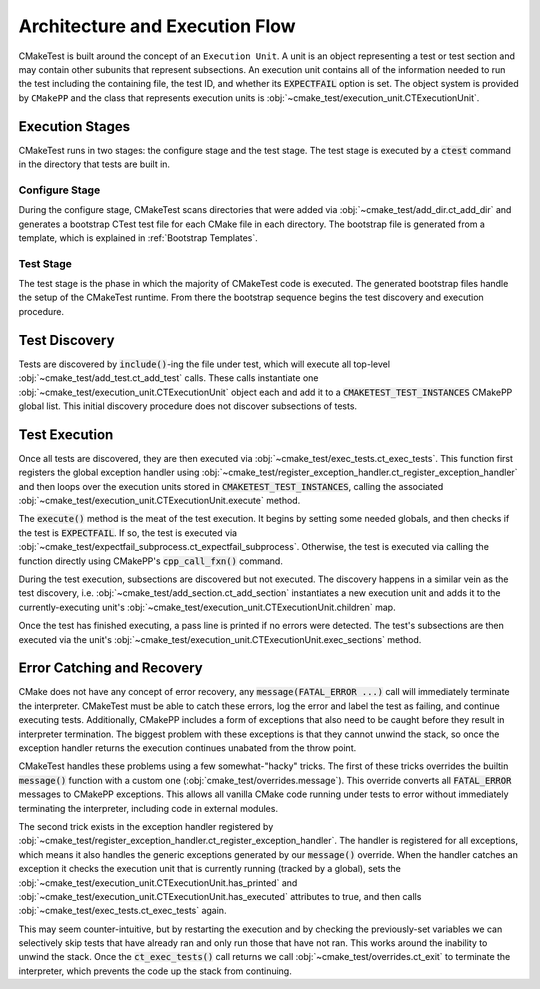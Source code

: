 ###############################
Architecture and Execution Flow
###############################

CMakeTest is built around the concept of an ``Execution Unit``.
A unit is an object representing a test or test section
and may contain other subunits that represent subsections.
An execution unit contains all of the information needed
to run the test including the containing file,
the test ID, and whether its :code:`EXPECTFAIL` option is set.
The object system is provided by ``CMakePP`` and the class
that represents execution units is
:obj:`~cmake_test/execution_unit.CTExecutionUnit`.

----------------
Execution Stages
----------------
CMakeTest runs in two stages: the configure stage and the test stage.
The test stage is executed by a :code:`ctest` command in the directory
that tests are built in.

===============
Configure Stage
===============
During the configure stage, CMakeTest scans directories that were added via
:obj:`~cmake_test/add_dir.ct_add_dir` and generates a bootstrap CTest test file
for each CMake file in each directory. The bootstrap file is generated from a
template, which is explained in :ref:`Bootstrap Templates`.

==========
Test Stage
==========
The test stage is the phase in which the majority of CMakeTest
code is executed. The generated bootstrap files handle the setup of the CMakeTest
runtime. From there the bootstrap sequence begins the test discovery and execution
procedure.

--------------
Test Discovery
--------------
Tests are discovered by :code:`include()`-ing the file under test,
which will execute all top-level :obj:`~cmake_test/add_test.ct_add_test` calls.
These calls instantiate one :obj:`~cmake_test/execution_unit.CTExecutionUnit`
object each and add it to a :code:`CMAKETEST_TEST_INSTANCES` CMakePP global list.
This initial discovery procedure does not discover subsections of tests.

--------------
Test Execution
--------------
Once all tests are discovered, they are then executed via
:obj:`~cmake_test/exec_tests.ct_exec_tests`. This function first
registers the global exception handler using
:obj:`~cmake_test/register_exception_handler.ct_register_exception_handler`
and then loops over the execution
units stored in :code:`CMAKETEST_TEST_INSTANCES`, calling the associated
:obj:`~cmake_test/execution_unit.CTExecutionUnit.execute` method.

The :code:`execute()` method is the meat of the test execution.
It begins by setting some needed globals, and then checks if the
test is :code:`EXPECTFAIL`. If so, the test is executed via
:obj:`~cmake_test/expectfail_subprocess.ct_expectfail_subprocess`.
Otherwise, the test is executed via calling the function
directly using CMakePP's :code:`cpp_call_fxn()` command.

During the test execution, subsections are discovered
but not executed. The discovery happens in a similar vein as
the test discovery, i.e. :obj:`~cmake_test/add_section.ct_add_section`
instantiates a new execution unit and adds it to the currently-executing
unit's :obj:`~cmake_test/execution_unit.CTExecutionUnit.children` map.

Once the test has finished executing, a pass line is printed if no errors were
detected. The test's subsections are then executed via the unit's
:obj:`~cmake_test/execution_unit.CTExecutionUnit.exec_sections` method.


---------------------------
Error Catching and Recovery
---------------------------
CMake does not have any concept of error recovery,
any :code:`message(FATAL_ERROR ...)` call will immediately terminate
the interpreter. CMakeTest must be able to catch these errors,
log the error and label the test as failing, and continue executing tests.
Additionally, CMakePP includes a form of exceptions that also need to be
caught before they result in interpreter termination. The biggest problem
with these exceptions is that they cannot unwind the stack, so once the exception
handler returns the execution continues unabated from the throw point.

CMakeTest handles these problems using a few somewhat-"hacky" tricks.
The first of these tricks overrides the builtin :code:`message()` function
with a custom one (:obj:`cmake_test/overrides.message`). This override
converts all :code:`FATAL_ERROR` messages to CMakePP exceptions. This allows
all vanilla CMake code running under tests to error without immediately terminating
the interpreter, including code in external modules.

The second trick exists in the exception handler registered by
:obj:`~cmake_test/register_exception_handler.ct_register_exception_handler`.
The handler is registered for all exceptions, which means it also handles
the generic exceptions generated by our :code:`message()` override.
When the handler catches an exception it checks the execution unit that
is currently running (tracked by a global), sets the
:obj:`~cmake_test/execution_unit.CTExecutionUnit.has_printed` and
:obj:`~cmake_test/execution_unit.CTExecutionUnit.has_executed`
attributes to true, and then calls
:obj:`~cmake_test/exec_tests.ct_exec_tests` again.

This may seem counter-intuitive, but by restarting the execution
and by checking the previously-set variables we can selectively
skip tests that have already ran and only run those that have not ran.
This works around the inability to unwind the stack. Once the
:code:`ct_exec_tests()` call returns we call
:obj:`~cmake_test/overrides.ct_exit` to terminate the interpreter,
which prevents the code up the stack from continuing.